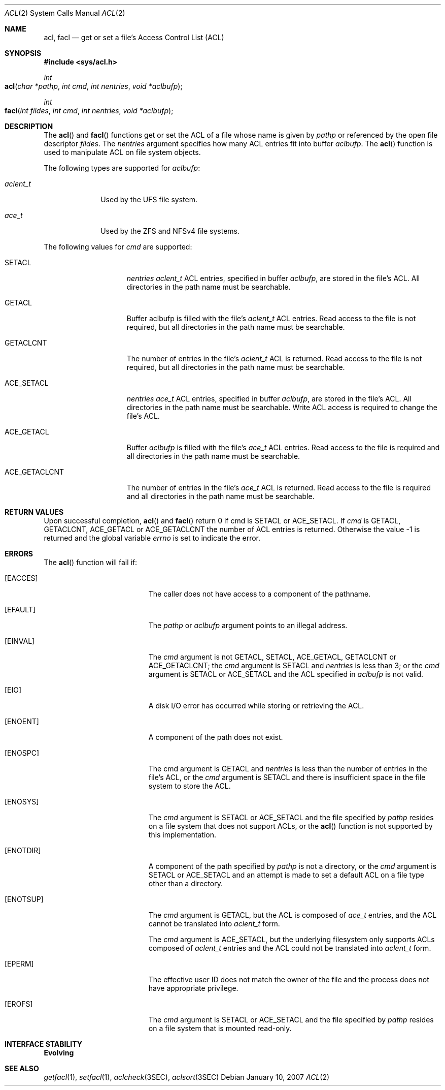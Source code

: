 .\"
.\" The contents of this file are subject to the terms of the
.\" Common Development and Distribution License (the "License").
.\" You may not use this file except in compliance with the License.
.\"
.\" You can obtain a copy of the license at usr/src/OPENSOLARIS.LICENSE
.\" or http://www.opensolaris.org/os/licensing.
.\" See the License for the specific language governing permissions
.\" and limitations under the License.
.\"
.\" When distributing Covered Code, include this CDDL HEADER in each
.\" file and include the License file at usr/src/OPENSOLARIS.LICENSE.
.\" If applicable, add the following below this CDDL HEADER, with the
.\" fields enclosed by brackets "[]" replaced with your own identifying
.\" information: Portions Copyright [yyyy] [name of copyright owner]
.\"
.\"
.\" Copyright (c) 2007, Sun Microsystems, Inc. All Rights Reserved
.\"
.Dd January 10, 2007
.Dt ACL 2
.Os
.Sh NAME
.Nm acl , facl
.Nd get or set a file's Access Control List (ACL)
.Sh SYNOPSIS
.In sys/acl.h
.Ft int
.Fo acl
.Fa "char *pathp"
.Fa "int cmd"
.Fa "int nentries"
.Fa "void *aclbufp"
.Fc
.Ft int
.Fo facl
.Fa "int fildes"
.Fa "int cmd"
.Fa "int nentries"
.Fa "void *aclbufp"
.Fc
.Sh DESCRIPTION
The
.Fn acl
and
.Fn facl
functions get or set the ACL of a file
whose name is given by
.Fa pathp
or referenced by the open file descriptor
.Fa fildes .
The
.Fa nentries
argument specifies how many ACL entries fit into buffer
.Fa aclbufp .
The
.Fn acl
function is used to manipulate ACL on file system objects.
.Pp
The following types are supported for
.Fa aclbufp :
.Bl -tag -width "aclent_t"
.It Vt aclent_t
Used by the UFS file system.
.It Vt ace_t
Used by the ZFS and NFSv4 file systems.
.El
.Pp
The following values for
.Fa cmd
are supported:
.Bl -tag -width "ACE_GETACLCNT"
.It Dv SETACL
.Fa nentries Vt aclent_t
ACL entries, specified in buffer
.Fa aclbufp ,
are stored in the file's ACL.
All directories in the path name must be searchable.
.It Dv GETACL
Buffer aclbufp is filled with the file's
.Vt aclent_t
ACL entries.
Read access to the file is not required,
but all directories in the path name must be searchable.
.It Dv GETACLCNT
The number of entries in the file's
.Vt aclent_t
ACL is returned.
Read access to the file is not required, but all directories in the path name
must be searchable.
.It Dv ACE_SETACL
.Fa nentries Vt ace_t
ACL entries, specified in buffer
.Fa aclbufp ,
are stored in the file's ACL.
All directories in the path name must be searchable.
Write ACL access is required to change the file's ACL.
.It Dv ACE_GETACL
Buffer
.Fa aclbufp
is filled with the file's
.Vt ace_t
ACL entries.
Read access to the file is required and all directories in the path name must be
searchable.
.It Dv ACE_GETACLCNT
The number of entries in the file's
.Vt ace_t
ACL is returned.
Read access to the file is required and all directories in the path name must be
searchable.
.El
.Sh RETURN VALUES
Upon successful completion,
.Fn acl
and
.Fn facl
return 0 if
cmd is
.Dv SETACL
or
.Dv ACE_SETACL .
If
.Fa cmd
is
.Dv GETACL , GETACLCNT , ACE_GETACL
or
.Dv ACE_GETACLCNT
the number of ACL entries is returned.
Otherwise the value -1  is returned and the global variable
.Va errno
is set to indicate the error.
.Sh ERRORS
The
.Fn acl
function will fail if:
.Bl -tag -width Er
.It Bq Er EACCES
The caller does not have access to a component of the pathname.
.It Bq Er EFAULT
The
.Fa pathp
or
.Fa aclbufp
argument points to an illegal address.
.It Bq Er EINVAL
The
.Fa cmd
argument is not
.Dv GETACL , SETACL , ACE_GETACL , GETACLCNT
or
.Dv ACE_GETACLCNT ;
the
.Fa cmd
argument is
.Dv SETACL
and
.Fa nentries
is less than 3; or the
.Fa cmd
argument is
.Dv SETACL
or
.Dv ACE_SETACL
and the ACL specified in
.Fa aclbufp
is not valid.
.It Bq Er EIO
A disk I/O error has occurred while storing or retrieving the ACL.
.It Bq Er ENOENT
A component of the path does not exist.
.It Bq Er ENOSPC
The cmd argument is
.Dv GETACL
and
.Fa nentries
is less than the number of entries in the file's ACL, or the
.Fa cmd
argument is
.Dv SETACL
and there is insufficient space in the file system to store the ACL.
.It Bq Er ENOSYS
The
.Fa cmd
argument is
.Dv SETACL
or
.Dv ACE_SETACL
and the file specified by
.Fa pathp
resides on a file system that does not support ACLs, or the
.Fn acl
function is not supported by this implementation.
.It Bq Er ENOTDIR
A component of the path specified by
.Fa pathp
is not a directory, or the
.Fa cmd
argument is
.Dv SETACL
or
.Dv ACE_SETACL
and an attempt is made to set a default ACL on a file type other than a
directory.
.It Bq Er ENOTSUP
The
.Fa cmd
argument is
.Dv GETACL ,
but the ACL is composed of
.Vt ace_t
entries, and the ACL cannot be translated into
.Vt aclent_t
form.
.Pp
The
.Fa cmd
argument is
.Dv ACE_SETACL ,
but the underlying filesystem only supports ACLs composed of
.Vt aclent_t
entries and the ACL could not be translated into
.Vt aclent_t
form.
.It Bq Er EPERM
The effective user ID does not match the owner of the file and the
process does not have appropriate privilege.
.It Bq Er EROFS
The
.Fa cmd
argument is
.Dv SETACL
or
.Dv ACE_SETACL
and the file specified by
.Fa pathp
resides on a file system that is mounted read-only.
.El
.Sh INTERFACE STABILITY
.Sy Evolving
.Sh SEE ALSO
.Xr getfacl 1 ,
.Xr setfacl 1 ,
.Xr aclcheck 3SEC ,
.Xr aclsort 3SEC
